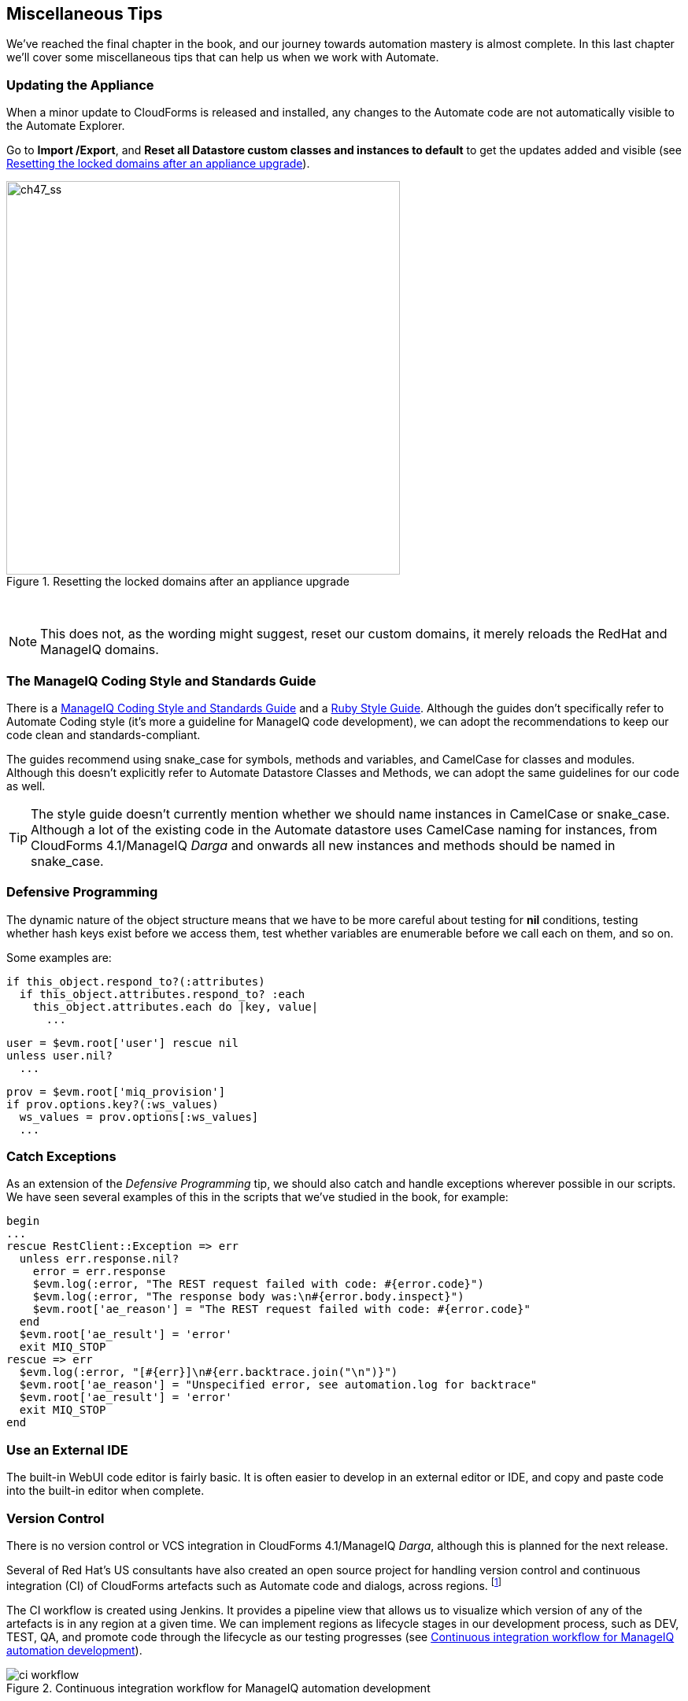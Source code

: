 [[miscellaneous-tips]]
== Miscellaneous Tips

We've reached the final chapter in the book, and our journey towards automation mastery is almost complete. In this last chapter we'll cover some miscellaneous tips that can help us when we work with Automate.

=== Updating the Appliance

When a minor update to CloudForms is released and installed, any changes to the Automate code are not automatically visible to the Automate Explorer. 

Go to **Import /Export**, and *Reset all Datastore custom classes and instances to default* to get the updates added and visible (see <<i1>>).

[[i1]]
.Resetting the locked domains after an appliance upgrade
image::images/ss1.png[ch47_ss,500,align="center"]
{zwsp} +

[NOTE]
This does not, as the wording might suggest, reset our custom domains, it merely reloads the RedHat and ManageIQ domains.

=== The ManageIQ Coding Style and Standards Guide

There is a http://manageiq.org/documentation/development/coding_style_and_standards/[ManageIQ Coding Style and Standards Guide] and a 
https://github.com/ManageIQ/ruby-style-guide[Ruby Style Guide]. Although the guides don't specifically refer to Automate Coding style (it's more a guideline for ManageIQ code development), we can adopt the recommendations to keep our code clean and standards-compliant.

The guides recommend using snake_case for symbols, methods and variables, and CamelCase for classes and modules. Although this doesn't explicitly refer to Automate Datastore Classes and Methods, we can adopt the same guidelines for our code as well.

[TIP]
The style guide doesn't currently mention whether we should name instances in CamelCase or snake_case. Although a lot of the existing code in the Automate datastore uses CamelCase naming for instances, from CloudForms 4.1/ManageIQ _Darga_ and onwards all new instances and methods should be named in snake_case.

=== Defensive Programming

The dynamic nature of the object structure means that we have to be more careful about testing for *nil* conditions, testing whether hash keys exist before we access them, test whether variables are enumerable before we call +each+ on them, and so on.

Some examples are:

[source,ruby]
----
if this_object.respond_to?(:attributes)
  if this_object.attributes.respond_to? :each
    this_object.attributes.each do |key, value|
      ...
----

[source,ruby]
----
user = $evm.root['user'] rescue nil
unless user.nil?
  ...
----

[source,ruby]
----
prov = $evm.root['miq_provision']
if prov.options.key?(:ws_values)
  ws_values = prov.options[:ws_values]
  ...
----

=== Catch Exceptions

As an extension of the _Defensive Programming_ tip, we should also catch and handle exceptions wherever possible in our scripts. We have seen several examples of this in the scripts that we've studied in the book, for example:

[source,ruby]
----
begin
...
rescue RestClient::Exception => err
  unless err.response.nil?
    error = err.response
    $evm.log(:error, "The REST request failed with code: #{error.code}")
    $evm.log(:error, "The response body was:\n#{error.body.inspect}") 
    $evm.root['ae_reason'] = "The REST request failed with code: #{error.code}"
  end
  $evm.root['ae_result'] = 'error'
  exit MIQ_STOP
rescue => err
  $evm.log(:error, "[#{err}]\n#{err.backtrace.join("\n")}")
  $evm.root['ae_reason'] = "Unspecified error, see automation.log for backtrace"
  $evm.root['ae_result'] = 'error'
  exit MIQ_STOP
end
----

=== Use an External IDE

The built-in WebUI code editor is fairly basic. It is often easier to develop in an external editor or IDE, and copy and paste code into the built-in editor when complete.

=== Version Control

There is no version control or VCS integration in CloudForms 4.1/ManageIQ _Darga_, although this is planned for the next release.

Several of Red Hat's US consultants have also created an open source project for handling version control and continuous integration (CI) of CloudForms artefacts such as Automate code and dialogs, across regions. footnote:[The project code is located https://github.com/rhtconsulting/miq-ci[here]]

The CI workflow is created using Jenkins. It provides a pipeline view that allows us to visualize which version of any of the artefacts is in any region at a given time. We can implement regions as lifecycle stages in our development process, such as DEV, TEST, QA, and promote code through the lifecycle as our testing progresses (see <<i2>>).

[[i2]]
.Continuous integration workflow for ManageIQ automation development
image::images/ci_workflow.png[]
{zwsp} +

=== Use Configuration Domains

We have seen several examples in the book where system credentials have been retrieved from an instance schema using `$evm.object['attribute']`. 

When we work on larger projects and implement some kind of version control as previously described, we will have separate ManageIQ installations for our various automation code lifecycle environments - DEV, TEST and QA for example. It is likely (and good practice) that the credentials to connect to our various integration services will be different for each lifecycle environment, but we want to be able to 'promote' our code through each environment with minimal change.

In this case it can be useful to create a separate _configuration_ domain for each lifecycle environment, containing purely the classes and instances that define the usernames, passwords, or URLs specific to that environment. The configuration domain typically contains no methods; these are in the 'code' domain being tested. When a method calls `$evm.object['attribute']`, the attribute is retrieved from the running instance in the configuration domain, which has the highest priority.

The process of testing then becomes simpler as we cycle the code domain through each lifecycle environment, without having to modify any credentials; these are statically defined in the configuration domain. The process is illustrated in <<promoting-code-domains-through-lifecycle-environments>>

[[promoting-code-domains-through-lifecycle-environments]]
.Promoting Code Domains Through Lifecycle Environments
[options="header"]
|=======
|Sprints/Environments|DEV|TEST|Q/A|PROD
|Sprint1|Dev + Code_v4 Domains|Test + Code_v3 Domains|QA + Code_v2 Domains|Prod + Code_v1 Domains
|Sprint2|Dev + Code_v5 Domains|Test + Code_v4 Domains|QA + Code_v3 Domains|Prod + Code_v2 Domains
|Sprint3|Dev + Code_v6 Domains|Test + Code_v5 Domains|QA + Code_v4 Domains|Prod + Code_v3 Domains
|=======

=== Summary

This completes our study of the Automate capability of CloudForms and ManageIQ. Over the preceding chapters we have learned about the Automate Datastore and the entities that we use to create our automation scripts. We have taken a look behind the scenes at the objects that we work with, and learned about their attributes, virtual columns, associations and methods.

We discovered how these components come together to create the workflows that provision infrastructure virtual machines and cloud instances, and we have seen examples of how we can customise the provisioning state machines for our own purposes.

We created service catalogs to deploy servers both singly and in bundles, and we integrated our Automate workflows with an external Red Hat Satellite 6.2 server.

We have seen how CloudForms and ManageIQ are able to manage our entire virtual machine lifcycle, including retirement, and we have studied the retirement process for virtual machines and services.

We looked at the _integration_ capabilities of Automate, and saw how easily we can integrate our automation workflows with our wider enterprise.

Our journey toward automation mastery is complete. All that is left is to practice, and start automating!
